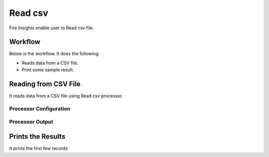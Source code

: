 Read csv
=================

Fire Insights enable user to Read csv file.

Workflow
--------

Below is the workflow. It does the following:

* Reads data from a CSV file.
* Print some sample result.

.. figure:: ../../_assets/user-guide/read-write/1_1.png
   :alt: readwrite
   :width: 60%

Reading from CSV File
---------------------

It reads data from a CSV file using Read csv processor.

Processor Configuration
^^^^^^^^^^^^^^^^^^

.. figure:: ../../_assets/user-guide/read-write/2.png
   :alt: readwrite
   :width: 60%
   
Processor Output
^^^^^^

.. figure:: ../../_assets/user-guide/read-write/3.png
   :alt: readwrite
   :width: 60%

Prints the Results
------------------

It prints the first few records
